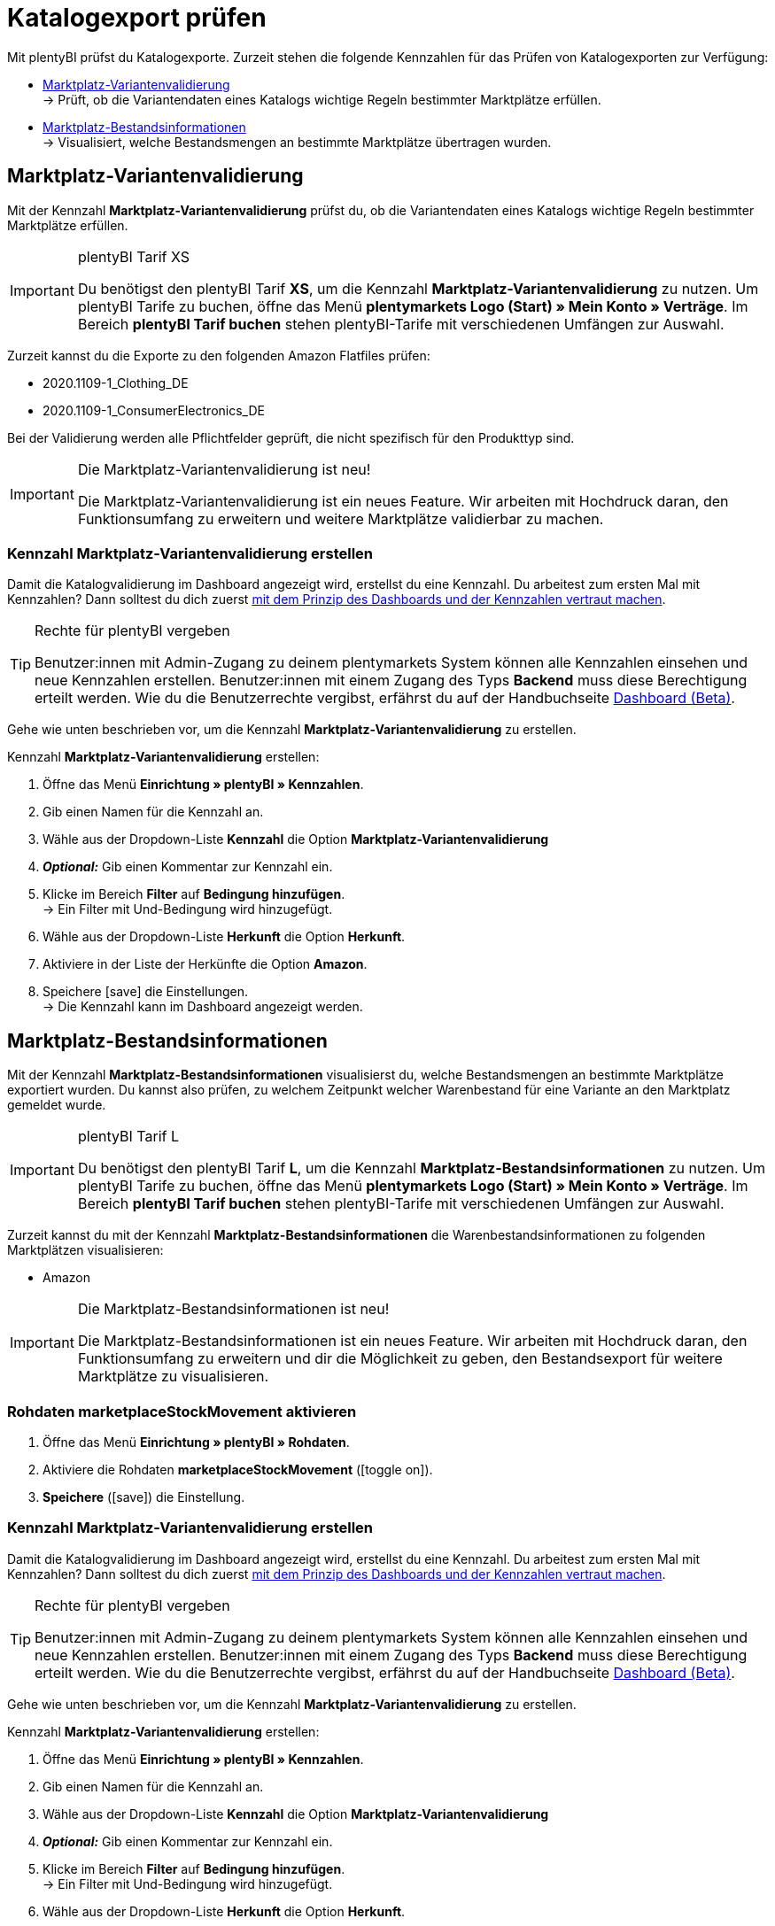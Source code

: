 = Katalogexport prüfen

Mit plentyBI prüfst du Katalogexporte. Zurzeit stehen die folgende Kennzahlen für das Prüfen von Katalogexporten zur Verfügung:

* <<#1000, Marktplatz-Variantenvalidierung>> +
→ Prüft, ob die Variantendaten eines Katalogs wichtige Regeln bestimmter Marktplätze erfüllen.
* <<#2000, Marktplatz-Bestandsinformationen>> +
→ Visualisiert, welche Bestandsmengen an bestimmte Marktplätze übertragen wurden.

[#1000]
== Marktplatz-Variantenvalidierung

Mit der Kennzahl *Marktplatz-Variantenvalidierung* prüfst du, ob die Variantendaten eines Katalogs wichtige Regeln bestimmter Marktplätze erfüllen.

[IMPORTANT]
.plentyBI Tarif XS
====
Du benötigst den plentyBI Tarif *XS*, um die Kennzahl *Marktplatz-Variantenvalidierung* zu nutzen. Um plentyBI Tarife zu buchen, öffne das Menü *plentymarkets Logo (Start) » Mein Konto » Verträge*. Im Bereich *plentyBI Tarif buchen* stehen plentyBI-Tarife mit verschiedenen Umfängen zur Auswahl.
====

Zurzeit kannst du die Exporte zu den folgenden Amazon Flatfiles prüfen:

* 2020.1109-1_Clothing_DE
* 2020.1109-1_ConsumerElectronics_DE

Bei der Validierung werden alle Pflichtfelder geprüft, die nicht spezifisch für den Produkttyp sind.

[IMPORTANT]
.Die Marktplatz-Variantenvalidierung ist neu!
====
Die Marktplatz-Variantenvalidierung ist ein neues Feature. Wir arbeiten mit Hochdruck daran, den Funktionsumfang zu erweitern und weitere Marktplätze validierbar zu machen.
====

[#1100]
=== Kennzahl *Marktplatz-Variantenvalidierung* erstellen

Damit die Katalogvalidierung im Dashboard angezeigt wird, erstellst du eine Kennzahl. Du arbeitest zum ersten Mal mit Kennzahlen? Dann solltest du dich zuerst <<business-entscheidungen/plenty-bi/myview-dashboard#, mit dem Prinzip des Dashboards und der Kennzahlen vertraut machen>>.

[TIP]
.Rechte für plentyBI vergeben
====
Benutzer:innen mit Admin-Zugang zu deinem plentymarkets System können alle Kennzahlen einsehen und neue Kennzahlen erstellen. Benutzer:innen mit einem Zugang des Typs *Backend* muss diese Berechtigung erteilt werden. Wie du die Benutzerrechte vergibst, erfährst du auf der Handbuchseite <<business-entscheidungen/plenty-bi/myview-dashboard#300, Dashboard (Beta)>>.
====

Gehe wie unten beschrieben vor, um die Kennzahl *Marktplatz-Variantenvalidierung* zu erstellen.

[.instruction]
Kennzahl *Marktplatz-Variantenvalidierung* erstellen:

. Öffne das Menü *Einrichtung » plentyBI » Kennzahlen*.
. Gib einen Namen für die Kennzahl an.
. Wähle aus der Dropdown-Liste *Kennzahl* die Option *Marktplatz-Variantenvalidierung*
. *_Optional:_* Gib einen Kommentar zur Kennzahl ein.
. Klicke im Bereich *Filter* auf *Bedingung hinzufügen*. +
→ Ein Filter mit Und-Bedingung wird hinzugefügt.
. Wähle aus der Dropdown-Liste *Herkunft* die Option *Herkunft*.
. Aktiviere in der Liste der Herkünfte die Option *Amazon*.
. Speichere icon:save[set=plenty] die Einstellungen. +
→ Die Kennzahl kann im Dashboard angezeigt werden.

[#2000]
== Marktplatz-Bestandsinformationen

Mit der Kennzahl *Marktplatz-Bestandsinformationen* visualisierst du, welche Bestandsmengen an bestimmte Marktplätze exportiert wurden. Du kannst also prüfen, zu welchem Zeitpunkt welcher Warenbestand für eine Variante an den Marktplatz gemeldet wurde.

[IMPORTANT]
.plentyBI Tarif L
====
Du benötigst den plentyBI Tarif *L*, um die Kennzahl *Marktplatz-Bestandsinformationen* zu nutzen. Um plentyBI Tarife zu buchen, öffne das Menü *plentymarkets Logo (Start) » Mein Konto » Verträge*. Im Bereich *plentyBI Tarif buchen* stehen plentyBI-Tarife mit verschiedenen Umfängen zur Auswahl.
====

Zurzeit kannst du mit der Kennzahl *Marktplatz-Bestandsinformationen* die Warenbestandsinformationen zu folgenden Marktplätzen visualisieren:

* Amazon

[IMPORTANT]
.Die Marktplatz-Bestandsinformationen ist neu!
====
Die Marktplatz-Bestandsinformationen ist ein neues Feature. Wir arbeiten mit Hochdruck daran, den Funktionsumfang zu erweitern und dir die Möglichkeit zu geben, den Bestandsexport für weitere Marktplätze zu visualisieren.
====

[#2200]
=== Rohdaten *marketplaceStockMovement* aktivieren



. Öffne das Menü *Einrichtung » plentyBI » Rohdaten*.
. Aktiviere die Rohdaten *marketplaceStockMovement* (icon:toggle-on[role="green"]).
. *Speichere* (icon:save[role="green"]) die Einstellung. +


[#2200]
=== Kennzahl *Marktplatz-Variantenvalidierung* erstellen

Damit die Katalogvalidierung im Dashboard angezeigt wird, erstellst du eine Kennzahl. Du arbeitest zum ersten Mal mit Kennzahlen? Dann solltest du dich zuerst <<business-entscheidungen/plenty-bi/myview-dashboard#, mit dem Prinzip des Dashboards und der Kennzahlen vertraut machen>>.

[TIP]
.Rechte für plentyBI vergeben
====
Benutzer:innen mit Admin-Zugang zu deinem plentymarkets System können alle Kennzahlen einsehen und neue Kennzahlen erstellen. Benutzer:innen mit einem Zugang des Typs *Backend* muss diese Berechtigung erteilt werden. Wie du die Benutzerrechte vergibst, erfährst du auf der Handbuchseite <<business-entscheidungen/plenty-bi/myview-dashboard#300, Dashboard (Beta)>>.
====

Gehe wie unten beschrieben vor, um die Kennzahl *Marktplatz-Variantenvalidierung* zu erstellen.

[.instruction]
Kennzahl *Marktplatz-Variantenvalidierung* erstellen:

. Öffne das Menü *Einrichtung » plentyBI » Kennzahlen*.
. Gib einen Namen für die Kennzahl an.
. Wähle aus der Dropdown-Liste *Kennzahl* die Option *Marktplatz-Variantenvalidierung*
. *_Optional:_* Gib einen Kommentar zur Kennzahl ein.
. Klicke im Bereich *Filter* auf *Bedingung hinzufügen*. +
→ Ein Filter mit Und-Bedingung wird hinzugefügt.
. Wähle aus der Dropdown-Liste *Herkunft* die Option *Herkunft*.
. Aktiviere in der Liste der Herkünfte die Option *Amazon*.
. Speichere icon:save[set=plenty] die Einstellungen. +
→ Die Kennzahl kann im Dashboard angezeigt werden.
